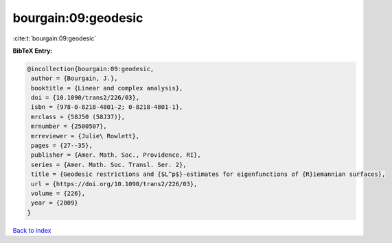 bourgain:09:geodesic
====================

:cite:t:`bourgain:09:geodesic`

**BibTeX Entry:**

.. code-block:: bibtex

   @incollection{bourgain:09:geodesic,
    author = {Bourgain, J.},
    booktitle = {Linear and complex analysis},
    doi = {10.1090/trans2/226/03},
    isbn = {978-0-8218-4801-2; 0-8218-4801-1},
    mrclass = {58J50 (58J37)},
    mrnumber = {2500507},
    mrreviewer = {Julie\ Rowlett},
    pages = {27--35},
    publisher = {Amer. Math. Soc., Providence, RI},
    series = {Amer. Math. Soc. Transl. Ser. 2},
    title = {Geodesic restrictions and {$L^p$}-estimates for eigenfunctions of {R}iemannian surfaces},
    url = {https://doi.org/10.1090/trans2/226/03},
    volume = {226},
    year = {2009}
   }

`Back to index <../By-Cite-Keys.rst>`_
